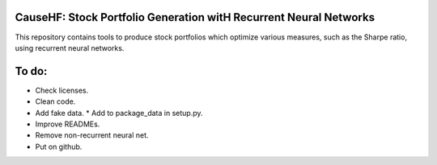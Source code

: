 CauseHF: Stock Portfolio Generation witH Recurrent Neural Networks
------------------------------------------------------------------

This repository contains tools to produce stock portfolios which
optimize various measures, such as the Sharpe ratio, using recurrent
neural networks.

To do:
------
* Check licenses.
* Clean code.
* Add fake data.
  * Add to package_data in setup.py.
* Improve READMEs.
* Remove non-recurrent neural net.
* Put on github.
